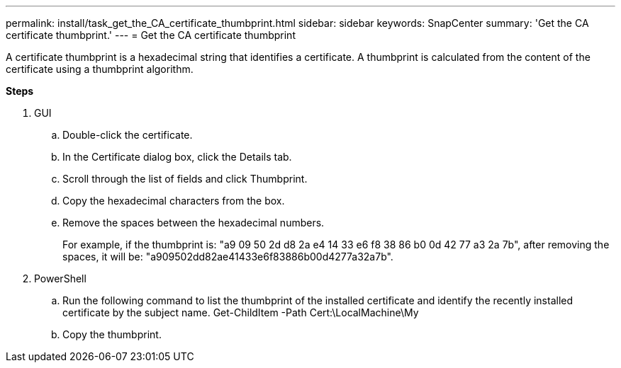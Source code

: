 ---
permalink: install/task_get_the_CA_certificate_thumbprint.html
sidebar: sidebar
keywords: SnapCenter
summary: 'Get the CA certificate thumbprint.'
---
= Get the CA certificate thumbprint

[.lead]
A certificate thumbprint is a hexadecimal string that identifies a certificate. A thumbprint is calculated from the content of the certificate using a thumbprint algorithm.

*Steps*

. GUI
.. Double-click the certificate.
.. In the Certificate dialog box, click the Details tab.
.. Scroll through the list of fields and click Thumbprint.
.. Copy the hexadecimal characters from the box.
.. Remove the spaces between the hexadecimal numbers.
+
For example, if the thumbprint is: "a9 09 50 2d d8 2a e4 14 33 e6 f8 38 86 b0 0d 42 77 a3 2a 7b", after removing the spaces, it will be: "a909502dd82ae41433e6f83886b00d4277a32a7b".
. PowerShell
.. Run the following command to list the thumbprint of the installed certificate and identify the recently installed certificate by the subject name.
Get-ChildItem -Path Cert:\LocalMachine\My
.. Copy the thumbprint.
